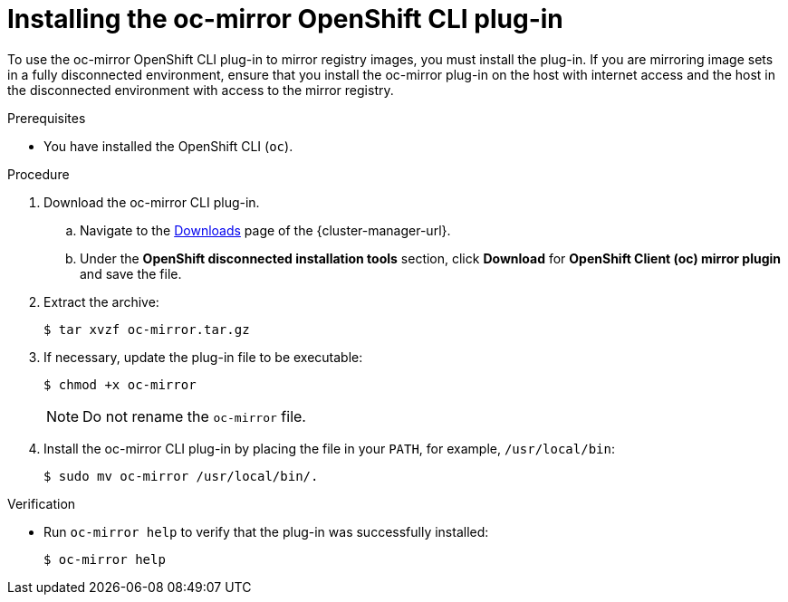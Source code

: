 // Module included in the following assemblies:
//
// * installing/disconnected_install/installing-mirroring-disconnected.adoc

:_content-type: PROCEDURE
[id="installation-oc-mirror-installing-plugin_{context}"]
= Installing the oc-mirror OpenShift CLI plug-in

To use the oc-mirror OpenShift CLI plug-in to mirror registry images, you must install the plug-in. If you are mirroring image sets in a fully disconnected environment, ensure that you install the oc-mirror plug-in on the host with internet access and the host in the disconnected environment with access to the mirror registry.

.Prerequisites

* You have installed the OpenShift CLI (`oc`).

.Procedure

. Download the oc-mirror CLI plug-in.

.. Navigate to the link:https://console.redhat.com/openshift/downloads[Downloads] page of the {cluster-manager-url}.

.. Under the *OpenShift disconnected installation tools* section, click *Download* for *OpenShift Client (oc) mirror plugin* and save the file.

. Extract the archive:
+
[source,terminal]
----
$ tar xvzf oc-mirror.tar.gz
----

. If necessary, update the plug-in file to be executable:
+
[source,terminal]
----
$ chmod +x oc-mirror
----
+
[NOTE]
====
Do not rename the `oc-mirror` file.
====

. Install the oc-mirror CLI plug-in by placing the file in your `PATH`, for example, `/usr/local/bin`:
+
[source,terminal]
----
$ sudo mv oc-mirror /usr/local/bin/.
----

.Verification

* Run `oc-mirror help` to verify that the plug-in was successfully installed:
+
[source,terminal]
----
$ oc-mirror help
----
